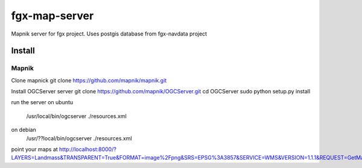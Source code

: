 fgx-map-server
==============================

Mapnik server for fgx project.
Uses postgis database from fgx-navdata project

===============
Install
===============

Mapnik
---------------------------------
Clone mapnick
git clone https://github.com/mapnik/mapnik.git

Install OGCServer server
git clone https://github.com/mapnik/OGCServer.git
cd OGCServer
sudo python setup.py install

run the server
on ubuntu 
    /usr/local/bin/ogcserver ./resources.xml 
on debian
    /usr/??local/bin/ogcserver ./resources.xml 

point your maps at
http://localhost:8000/?LAYERS=Landmass&TRANSPARENT=True&FORMAT=image%2Fpng&SRS=EPSG%3A3857&SERVICE=WMS&VERSION=1.1.1&REQUEST=GetMap&STYLES=&BBOX=2504688.5425,2504688.5425,3757032.81375,3757032.81375&WIDTH=256&HEIGHT=256


